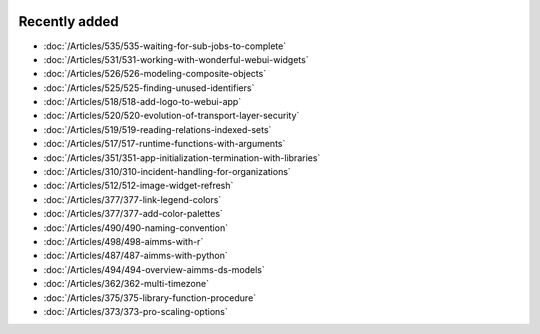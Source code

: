 .. image:: Images/shooting-star-128.png
   :align: right
   :scale: 100

Recently added
==============

.. keep most recent 10-12 articles
.. Added 07 okt 2020: 490
.. Added 06 okt 2020: 487
.. Added 09 sep 2020: 362
.. Added 26 aug 2020: 375
.. Added 15 July 2020: 373, 374
.. Added 19 June 2020: 228
.. Added 1 May 2020: 333, 343, 344
.. Added 27 March 2020: 338, 341
.. Added 12 March 2020: 331
.. Added 14 Feb 2020: 108-10, 108-09, 108-07

* :doc:`/Articles/535/535-waiting-for-sub-jobs-to-complete`
* :doc:`/Articles/531/531-working-with-wonderful-webui-widgets`
* :doc:`/Articles/526/526-modeling-composite-objects`
* :doc:`/Articles/525/525-finding-unused-identifiers`
* :doc:`/Articles/518/518-add-logo-to-webui-app`
* :doc:`/Articles/520/520-evolution-of-transport-layer-security`
* :doc:`/Articles/519/519-reading-relations-indexed-sets`
* :doc:`/Articles/517/517-runtime-functions-with-arguments`
* :doc:`/Articles/351/351-app-initialization-termination-with-libraries`
* :doc:`/Articles/310/310-incident-handling-for-organizations`
* :doc:`/Articles/512/512-image-widget-refresh`
* :doc:`/Articles/377/377-link-legend-colors`
* :doc:`/Articles/377/377-add-color-palettes`
* :doc:`/Articles/490/490-naming-convention`
* :doc:`/Articles/498/498-aimms-with-r`
* :doc:`/Articles/487/487-aimms-with-python`
* :doc:`/Articles/494/494-overview-aimms-ds-models`
* :doc:`/Articles/362/362-multi-timezone`
* :doc:`/Articles/375/375-library-function-procedure`
* :doc:`/Articles/373/373-pro-scaling-options`

.. * :doc:`/Articles/374/374-pro-backup-and-continuity`
.. * :doc:`/Articles/228/228-data-ranges`
.. * :doc:`/Articles/343/343-use-metadata-in-write-to-table`
.. * :doc:`/Articles/344/344-sparse-execution-for-write-to-table`
.. * :doc:`/Articles/333/333-update-webui-version`
.. * :doc:`/Articles/341/341-PRO-Concurrent-Users`
.. * :doc:`/Articles/338/338-viewing-schedules-different-scenarios`
.. * :doc:`/Articles/331/331-responding-applications`
.. * :doc:`/Articles/108/108-kb07-speed-up-mip-solve`
.. * :doc:`/Articles/108/108-kb09-improve-efficiency-and-performance`
.. * :doc:`/Articles/108/108-kb10-simple-set-compound-set-relation`








